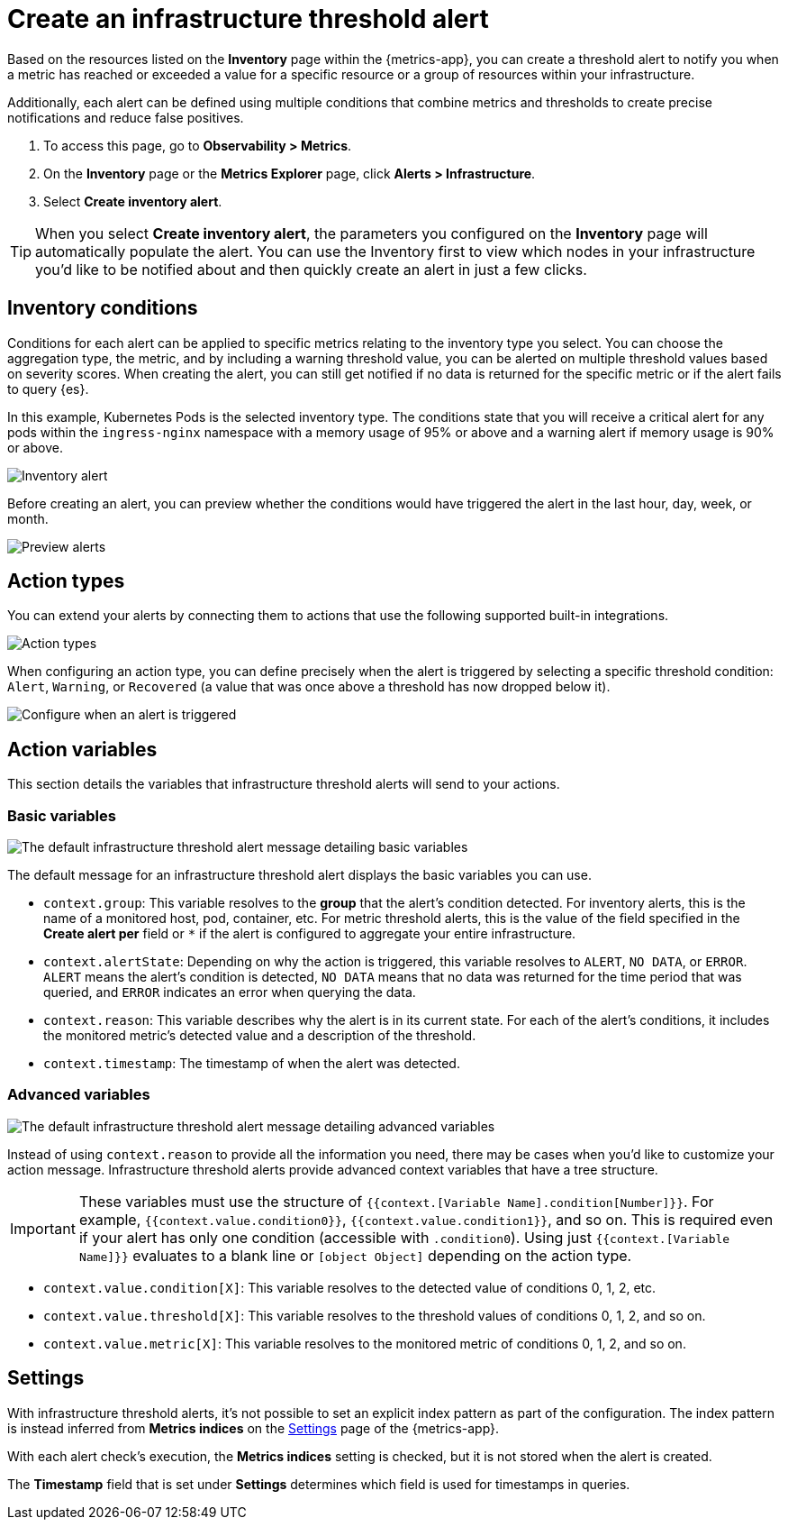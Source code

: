 [[infrastructure-threshold-alert]]
= Create an infrastructure threshold alert

Based on the resources listed on the *Inventory* page within the {metrics-app},
you can create a threshold alert to notify you when a metric has reached or exceeded a value for a specific
resource or a group of resources within your infrastructure.

Additionally, each alert can be defined using multiple
conditions that combine metrics and thresholds to create precise notifications and reduce false positives.

. To access this page, go to *Observability > Metrics*.
. On the *Inventory* page or the *Metrics Explorer* page, click *Alerts > Infrastructure*.
. Select *Create inventory alert*.

[TIP]
==============================================
When you select *Create inventory alert*, the parameters you configured on the *Inventory* page will automatically
populate the alert. You can use the Inventory first to view which nodes in your infrastructure you'd
like to be notified about and then quickly create an alert in just a few clicks.
==============================================

[discrete]
[[inventory-conditions]]
== Inventory conditions

Conditions for each alert can be applied to specific metrics relating to the inventory type you select.
You can choose the aggregation type, the metric, and by including a warning threshold value, you can be
alerted on multiple threshold values based on severity scores. When creating the alert, you can still get
notified if no data is returned for the specific metric or if the alert fails to query {es}.

In this example, Kubernetes Pods is the selected inventory type. The conditions state that you will receive
a critical alert for any pods within the `ingress-nginx` namespace with a memory usage of 95% or above
and a warning alert if memory usage is 90% or above.

[role="screenshot"]
image::images/inventory-alert.png[Inventory alert]

Before creating an alert, you can preview whether the conditions would have triggered the alert in the last
hour, day, week, or month.

[role="screenshot"]
image::images/alert-preview.png[Preview alerts]

[discrete]
[[action-types-infrastructure]]
== Action types

You can extend your alerts by connecting them to actions that use the following supported built-in integrations.

[role="screenshot"]
image::images/alert-action-types.png[Action types]

When configuring an action type, you can define precisely when the alert is triggered by selecting a specific
threshold condition: `Alert`, `Warning`, or `Recovered` (a value that was once above a threshold has now dropped below it).

[role="screenshot"]
image::images/run-when-selection.png[Configure when an alert is triggered]

[discrete]
== Action variables

This section details the variables that infrastructure threshold alerts will send to your actions.

[discrete]
=== Basic variables

[role="screenshot"]
image::images/basic-variables.png[The default infrastructure threshold alert message detailing basic variables]

The default message for an infrastructure threshold alert displays the basic variables you can use.

- `context.group`: This variable resolves to the **group** that the alert's condition detected. For inventory alerts,
this is the name of a monitored host, pod, container, etc. For metric threshold alerts, this is the value of the field
specified in the **Create alert per** field or `*` if the alert is configured to aggregate your entire infrastructure.
- `context.alertState`: Depending on why the action is triggered, this variable resolves to `ALERT`, `NO DATA`, or
`ERROR`. `ALERT` means the alert's condition is detected, `NO DATA` means that no data was returned for the time period
that was queried, and `ERROR` indicates an error when querying the data.
- `context.reason`: This variable describes why the alert is in its current state. For each of the alert’s conditions,
it includes the monitored metric's detected value and a description of the threshold.
- `context.timestamp`: The timestamp of when the alert was detected.

[discrete]
=== Advanced variables

[role="screenshot"]
image::images/advanced-variables.png[The default infrastructure threshold alert message detailing advanced variables]

Instead of using `context.reason` to provide all the information you need, there may be cases when you'd like to
customize your action message. Infrastructure threshold alerts provide advanced context variables that have a tree structure.

[IMPORTANT]
==============================================
These variables must use the structure of `{{context.[Variable Name].condition[Number]}}`. For example,
`{{context.value.condition0}}`, `{{context.value.condition1}}`, and so on. This is required even if your alert has only
one condition (accessible with `.condition0`). Using just `{{context.[Variable Name]}}` evaluates to a blank line or
`[object Object]` depending on the action type.
==============================================

- `context.value.condition[X]`: This variable resolves to the detected value of conditions 0, 1, 2, etc.
- `context.value.threshold[X]`: This variable resolves to the threshold values of conditions 0, 1, 2, and so on.
- `context.value.metric[X]`: This variable resolves to the monitored metric of conditions 0, 1, 2, and so on.

[discrete]
[[infra-alert-settings]]
== Settings

With infrastructure threshold alerts, it's not possible to set an explicit index pattern as part of the configuration. The index pattern
is instead inferred from *Metrics indices* on the <<configure-settings,Settings>> page of the {metrics-app}.

With each alert check's execution, the *Metrics indices* setting is checked, but it is not stored when the alert is created.

The *Timestamp* field that is set under *Settings* determines which field is used for timestamps in queries.
